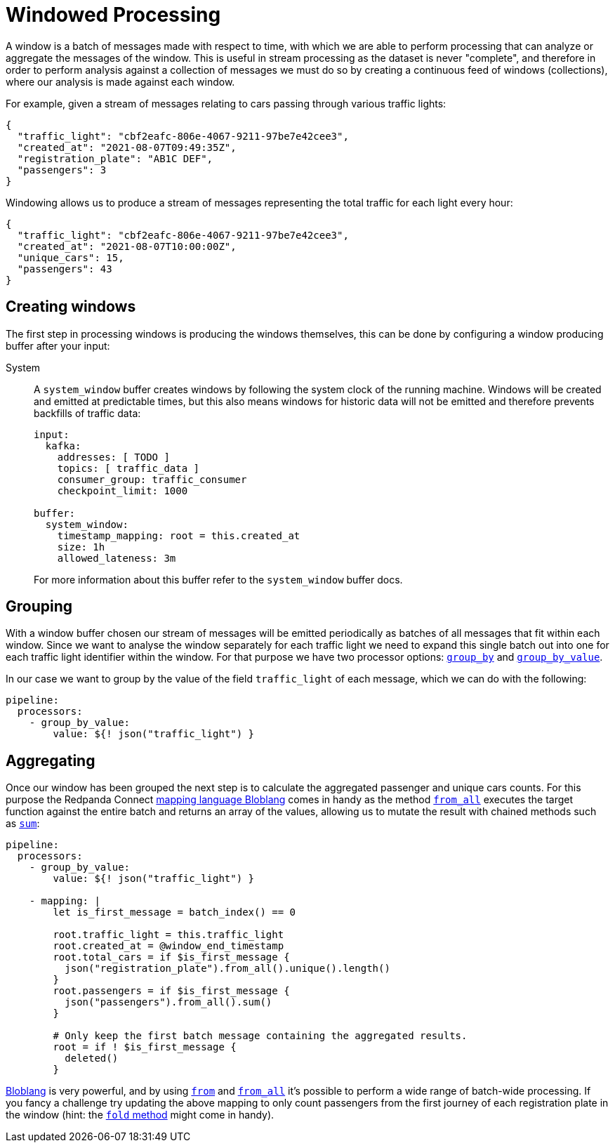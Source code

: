 = Windowed Processing
// tag::single-source[]
:description: Learn how to process periodic windows of messages with Redpanda Connect.

A window is a batch of messages made with respect to time, with which we are able to perform processing that can analyze or aggregate the messages of the window. This is useful in stream processing as the dataset is never "complete", and therefore in order to perform analysis against a collection of messages we must do so by creating a continuous feed of windows (collections), where our analysis is made against each window.

For example, given a stream of messages relating to cars passing through various traffic lights:

[source,json]
----
{
  "traffic_light": "cbf2eafc-806e-4067-9211-97be7e42cee3",
  "created_at": "2021-08-07T09:49:35Z",
  "registration_plate": "AB1C DEF",
  "passengers": 3
}
----

Windowing allows us to produce a stream of messages representing the total traffic for each light every hour:

[source,json]
----
{
  "traffic_light": "cbf2eafc-806e-4067-9211-97be7e42cee3",
  "created_at": "2021-08-07T10:00:00Z",
  "unique_cars": 15,
  "passengers": 43
}
----

== Creating windows

The first step in processing windows is producing the windows themselves, this can be done by configuring a window producing buffer after your input:

[tabs]
=====
System::
+
--
A `system_window` buffer creates windows by following the system clock of the running machine. Windows will be created and emitted at predictable times, but this also means windows for historic data will not be emitted and therefore prevents backfills of traffic data:

[source,yaml]
----
input:
  kafka:
    addresses: [ TODO ]
    topics: [ traffic_data ]
    consumer_group: traffic_consumer
    checkpoint_limit: 1000

buffer:
  system_window:
    timestamp_mapping: root = this.created_at
    size: 1h
    allowed_lateness: 3m
----

For more information about this buffer refer to the `system_window` buffer docs.

--
=====

== Grouping

With a window buffer chosen our stream of messages will be emitted periodically as batches of all messages that fit within each window. Since we want to analyse the window separately for each traffic light we need to expand this single batch out into one for each traffic light identifier within the window. For that purpose we have two processor options: xref:components:processors/group_by.adoc[`group_by`] and xref:components:processors/group_by_value.adoc[`group_by_value`].

In our case we want to group by the value of the field `traffic_light` of each message, which we can do with the following:

[source,yaml]
----
pipeline:
  processors:
    - group_by_value:
        value: ${! json("traffic_light") }
----

== Aggregating

Once our window has been grouped the next step is to calculate the aggregated passenger and unique cars counts. For this purpose the Redpanda Connect xref:guides:bloblang/about.adoc[mapping language Bloblang] comes in handy as the method xref:guides:bloblang/methods.adoc#from_all[`from_all`] executes the target function against the entire batch and returns an array of the values, allowing us to mutate the result with chained methods such as xref:guides:bloblang/methods.adoc#sum[`sum`]:

[source,yaml]
----
pipeline:
  processors:
    - group_by_value:
        value: ${! json("traffic_light") }

    - mapping: |
        let is_first_message = batch_index() == 0

        root.traffic_light = this.traffic_light
        root.created_at = @window_end_timestamp
        root.total_cars = if $is_first_message {
          json("registration_plate").from_all().unique().length()
        }
        root.passengers = if $is_first_message {
          json("passengers").from_all().sum()
        }

        # Only keep the first batch message containing the aggregated results.
        root = if ! $is_first_message {
          deleted()
        }
----

xref:guides:bloblang/about.adoc[Bloblang] is very powerful, and by using xref:guides:bloblang/methods.adoc#from[`from`] and xref:guides:bloblang/methods.adoc#from_all[`from_all`] it's possible to perform a wide range of batch-wide processing. If you fancy a challenge try updating the above mapping to only count passengers from the first journey of each registration plate in the window (hint: the xref:guides:bloblang/methods.adoc#fold[`fold` method] might come in handy).

// end::single-source[]